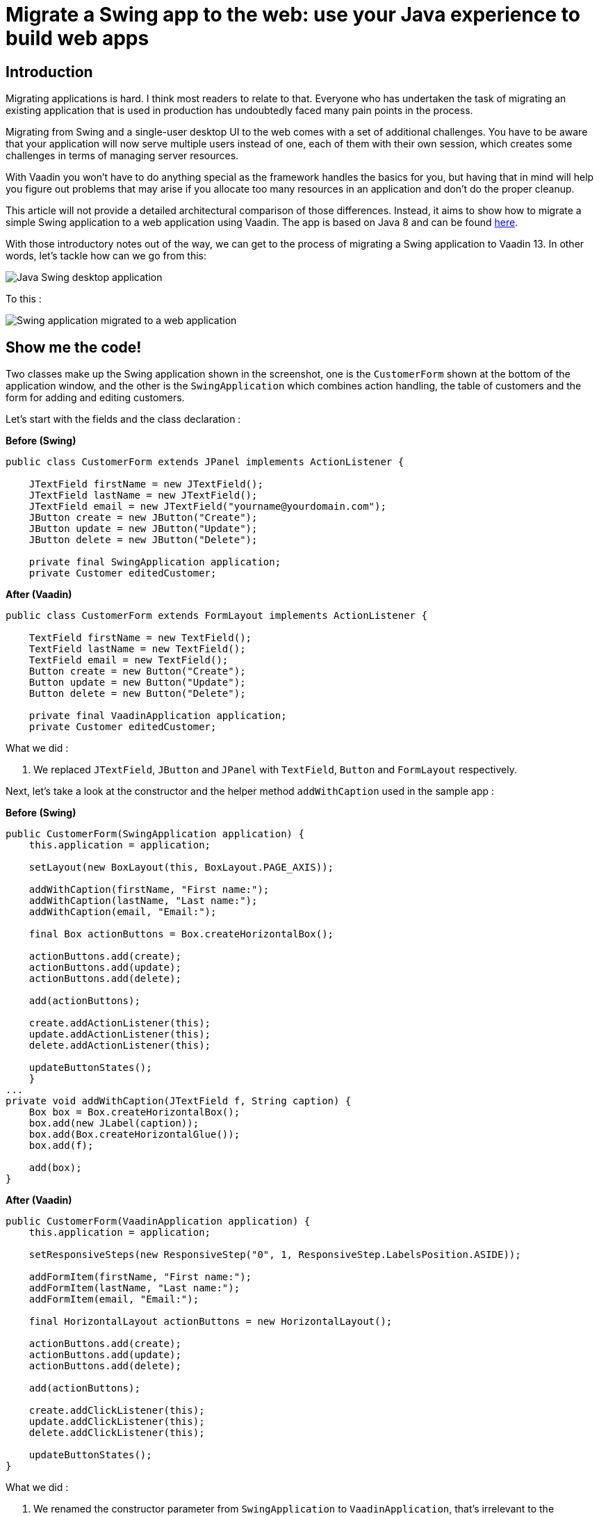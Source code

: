 = Migrate a Swing app to the web: use your Java experience to build web apps

:type: text
:tags: Swing, Migration, Java
:description: Learn how you can use your Swing knowledge to migrate a Java desktop app to the web with Vaadin. This tutorial walks you through a concrete example of converting a Swing view into an equivalent Vaadin view for the web.
:repo: https://github.com/vaadin-learning-center/vaadin-for-swing-developers
:linkattrs:
:imagesdir: ./images
:related_tutorials:

== Introduction

Migrating applications is hard. I think most readers to relate to that. Everyone who has undertaken the task of migrating an existing application that is used in production has undoubtedly faced many pain points in the process. 

Migrating from Swing and a single-user desktop UI to the web comes with a set of additional challenges. You have to be aware that your application will now serve multiple users instead of one, each of them with their own session, which creates some challenges in terms of managing server resources. 

With Vaadin you won't have to do anything special as the framework handles the basics for you, but having that in mind will help you figure out problems that may arise if you allocate too many resources in an application and don't do the proper cleanup.

This article will not provide a detailed architectural comparison of those differences. Instead, it aims to show how to migrate a simple Swing application to a web application using Vaadin. The app is based on Java 8 and can be found https://github.com/vaadin-learning-center/vaadin-platform-for-swing-developers/tree/master/desktop[here].

With those introductory notes out of the way, we can get to the process of migrating a Swing application to Vaadin 13. In other words, let's tackle how can we go from this:

image::swing.png[Java Swing desktop application]

To this :

image::vaadin-direct.png[Swing application migrated to a web application]

== Show me the code!

Two classes make up the Swing application shown in the screenshot, one is the `CustomerForm` shown at the bottom of the application window, and the other is the `SwingApplication` which combines action handling, the table of customers and the form for adding and editing customers.

Let's start with the fields and the class declaration :


.*Before (Swing)*
[source,java]
----
public class CustomerForm extends JPanel implements ActionListener {

    JTextField firstName = new JTextField();
    JTextField lastName = new JTextField();
    JTextField email = new JTextField("yourname@yourdomain.com");
    JButton create = new JButton("Create");
    JButton update = new JButton("Update");
    JButton delete = new JButton("Delete");

    private final SwingApplication application;
    private Customer editedCustomer;
----

.*After (Vaadin)*
[source,java]
----
public class CustomerForm extends FormLayout implements ActionListener {

    TextField firstName = new TextField();
    TextField lastName = new TextField();
    TextField email = new TextField();
    Button create = new Button("Create");
    Button update = new Button("Update");
    Button delete = new Button("Delete");

    private final VaadinApplication application;
    private Customer editedCustomer;
----

What we did : 

1. We replaced `JTextField`, `JButton` and `JPanel` with `TextField`, `Button` and `FormLayout` respectively.


Next, let's take a look at the constructor and the helper method `addWithCaption` used in the sample app :

.*Before (Swing)*
[source,java]
----
public CustomerForm(SwingApplication application) {
    this.application = application;

    setLayout(new BoxLayout(this, BoxLayout.PAGE_AXIS));

    addWithCaption(firstName, "First name:");
    addWithCaption(lastName, "Last name:");
    addWithCaption(email, "Email:");

    final Box actionButtons = Box.createHorizontalBox();

    actionButtons.add(create);
    actionButtons.add(update);
    actionButtons.add(delete);

    add(actionButtons);

    create.addActionListener(this);
    update.addActionListener(this);
    delete.addActionListener(this);

    updateButtonStates();
    }
...
private void addWithCaption(JTextField f, String caption) {
    Box box = Box.createHorizontalBox();
    box.add(new JLabel(caption));
    box.add(Box.createHorizontalGlue());
    box.add(f);

    add(box);
}
----

.*After (Vaadin)*
[source,java]
----
public CustomerForm(VaadinApplication application) {
    this.application = application;

    setResponsiveSteps(new ResponsiveStep("0", 1, ResponsiveStep.LabelsPosition.ASIDE));

    addFormItem(firstName, "First name:");
    addFormItem(lastName, "Last name:");
    addFormItem(email, "Email:");

    final HorizontalLayout actionButtons = new HorizontalLayout();

    actionButtons.add(create);
    actionButtons.add(update);
    actionButtons.add(delete);

    add(actionButtons);

    create.addClickListener(this);
    update.addClickListener(this);
    delete.addClickListener(this);

    updateButtonStates();
}
----

What we did :

1. We renamed the constructor parameter from `SwingApplication` to `VaadinApplication`, that's irrelevant to the framework but since we are migrating a java swing desktop application to a web application written in Vaadin, renaming the class is a good idea conceptually
1. Layouts in Vaadin are containers for other items, they decide how to organize the children we add to them, extending `FormLayout` is the point we decide the layout to use, so we don't need a special `setLayout()` call in Vaadin
1. We added some configuration for the `ResponsiveStep` so that we have a single column form and we use `addFormItem` instead of the helper method `addWithCaption` used for convenience in the Swing application. These are both parts of the `FormLayout,` and you can read more on that on the documentation of `FormLayout.`
1. We used a `HorizontalLayout` instead of the horizontal box
1. We replaced `addActionListener` with `addClickListener`

Next let's work with action handling, as it stands now our `addClickListener()` statements will not compile. Let's fix that :


.*Before (Swing)*
[source,java]
----
@Override
public void actionPerformed(ActionEvent e) {
    if (e.getSource() == delete) {
        application.getCustomerFacade().remove(editedCustomer);
        application.deselect();
        clear();
    } else {
        Customer c = editedCustomer;
        if (e.getSource() == create) {
            c = new Customer();
        }
        c.setFirstName(firstName.getText());
        c.setLastName(lastName.getText());
        c.setEmail(email.getText());
        application.getCustomerFacade().save(c);
    }
    application.refreshData();
}
----

.*After (Vaadin)*
[source,java]
----
@Override
public void onComponentEvent(ClickEvent<Button> e) {
    if (e.getSource() == delete) {
        application.getCustomerFacade().remove(editedCustomer);
        application.deselect();
        clear();
    } else {
        Customer c = editedCustomer;
        if (e.getSource() == create) {
            c = new Customer();
        }
        c.setFirstName(firstName.getValue());
        c.setLastName(lastName.getValue());
        c.setEmail(email.getValue());
        application.getCustomerFacade().save(c);
    }
    application.refreshData();
}
----


Also let's go to the class declaration and change it :


.*Before (Swing)*
[source,java]
----
public class CustomerForm extends JPanel implements ActionListener
----

.*After (Vaadin)*
[source,java]
----
public class CustomerForm extends FormLayout implements ComponentEventListener<ClickEvent<Button>>
----


What we did:

1. We replaced the `ActionListener` swing interface with `ComponentEventListener<ClickEvent<Button>>`. A nice way to read this is "this class is a listener for component events of the 'click' type that have `Button` as their source."
1. We also replace `getText()` calls with `getValue()`. Several Vaadin components implement the `HasValue<T>` interface to provide a uniform way of accessing values in fields, for instance, `TextField` is a `HasValue<String>` and `Checkbox` is a `HasValue<Boolean>`. As a result `TextField` has a method called `getValue()` which returns a String
1. We replaced `actionPerformed` with `onComponentEvent` because we changed the interface we're implementing

Next let's handle the `editCustomer()` and `clear()` methods :

.*Before (Swing)*
[source,java]
----
void editCustomer(Customer c) {
        this.editedCustomer = c;
        firstName.setText(c.getFirstName());
        lastName.setText(c.getLastName());
        email.setText(c.getEmail());
        updateButtonStates();
    }

    void clear() {
        editedCustomer = null;
        firstName.setText("");
        lastName.setText("");
        email.setText("your@email.com");
        updateButtonStates();
    }
----

.*After (Vaadin)*
[source,java]
----
    void editCustomer(Customer c) {
        this.editedCustomer = c;
        firstName.setValue(c.getFirstName());
        lastName.setValue(c.getLastName());
        email.setValue(c.getEmail());
        updateButtonStates();
    }

    void clear() {
        editedCustomer = null;
        firstName.setValue("");
        lastName.setValue("");
        email.setValue("your@email.com");
        updateButtonStates();
    }
----


What we did :

1. We replaced `setText()` with `setValue()`. This is the other side of the `HasValue<String>` interface that was previously introduced

The `updateButtonStates()` method remains unchanged. With these changes in place now our form compiles and it's a valid Vaadin component which we can add in any container.

Now let's move to the actual application and take a look a the necessary changes :

.*Before (Swing)*
[source,java]
----
/* No annotations here */
public class SwingApplication extends JFrame {

    CustomerForm form;
    JLabel countLabel = new JLabel();
    JButton newCustomer = new JButton("Add new");

    String[] columnNames = new String[]{"first name", "last name", "email"};
    private JTable table;

    private List<Customer> customers;

    private CustomerFacadeRemote customerFacade;

    void deselect() {
        table.getSelectionModel().clearSelection();
    }
----

.*After (Vaadin)*
[source,java]
----
@Route("")
public class VaadinApplication extends VerticalLayout {

    CustomerForm form;
    Span countLabel = new Span();
    Button newCustomer = new Button("Add new");

    String[] columnNames = new String[]{"firstName", "lastName", "email"};
    private Grid<Customer> table;

    private List<Customer> customers;

    private CustomerFacadeRemote customerFacade;

    void deselect() {
        table.getSelectionModel().deselectAll();
    }
----

What we did :

1. We added the `@Route("")` annotation on our class. This marks the class as a view for the router. With our setup, the application will be deployed under `http://localhost:8080/server-1.0-SNAPSHOT`, and `@Route("")` tells the platform "show this when the user navigates to http://localhost:8080/server-1.0-SNAPSHOT/, in the same way, that `@Route("about")` says "show this when the user navigates to http://localhost:8080/server-1.0-SNAPSHOT/about ".
1. We replaced `JFrame` with `VerticalLayout`. We want the elements of the application to be placed one after another, and that's something that the `VerticalLayout` does
1. We renamed `JLabel` to `Span`. This may strike you as odd, we could have renamed `JLabel` to `Label,` and the visual outcome would have been the same, so why `Span`? As you get more familiar with Vaadin, you will know that the Java components are translated to HTML elements (not always in a 1-1 fashion) and there `Span` is the semantically appropriate element for  text content and `Label` is used to label another element, typically used in forms
1. We replaced `JTable` with `Grid<Customer>`, slightly changed the values of `columnNames` and removed the `CustomerTableModel`. We are letting the `Grid` do the heavy lifting for us, and there's a "reasonable default" behavior for `Grid` which in many cases makes the model or additional configuration unnecessary. For now, it's essential to know that we utilize the Grid's bean inspection functionality, and a `getFirstName()` method in a bean called `Customer` is mapped to a column with the id `firstName` and a header "First Name."

Next, let's take a look at the next section of the app :

.*Before (Swing)*
[source,java]
----
public static void main(String args[]) {
    new SwingApplication().createUI();
}

private void createUI() {
    final BorderLayout borderLayout = new BorderLayout(10, 10);
    setLayout(borderLayout);

    newCustomer.addActionListener(new ActionListener() {

        @Override
        public void actionPerformed(ActionEvent e) {
            form.clear();
        }
    });

    form = new CustomerForm(this);

    Box hbox = Box.createHorizontalBox();
    hbox.add(newCustomer);
    hbox.add(Box.createGlue());
    hbox.add(countLabel);
    add(hbox, BorderLayout.PAGE_START);

    table = new JTable();
    table.getSelectionModel().setSelectionMode(
            ListSelectionModel.SINGLE_SELECTION);
    table.getSelectionModel().addListSelectionListener(
            new ListSelectionListener() {

                @Override
                public void valueChanged(ListSelectionEvent e) {
                    Customer c = customers.get(e.getFirstIndex());
                    form.editCustomer(c);
                }
            });
    add(new JScrollPane(table), BorderLayout.CENTER);
    add(form, BorderLayout.PAGE_END);

    refreshData();
    setSize(640, 400);
    setVisible(true);
}
----

.*After (Vaadin)*
[source,java]
----
public VaadinApplication() {
    createUI();
}

private void createUI() {
    /*
    *
    *  Nothing to configure on the layout
    */
    newCustomer.addClickListener(buttonClickEvent -> form.clear());

    form = new CustomerForm(this);

    HorizontalLayout hbox = new HorizontalLayout();
    hbox.setAlignItems(Alignment.BASELINE);
    hbox.setWidthFull();

    hbox.add(newCustomer);
    hbox.add(countLabel);
    add(hbox);

    table = new Grid<>(Customer.class);
    table.setSelectionMode(Grid.SelectionMode.SINGLE);
    table.setColumns(columnNames);
    table.addSelectionListener(selectionEvent -> {
        Customer c = selectionEvent.getFirstSelectedItem().orElse(null);
        if (c == null) {
            form.clear();
        } else {
            form.editCustomer(c);
        }
    });
    add(table);
    add(form);

    refreshData();
    setSizeFull();
}
----

It looks similar again but with a few subtle differences. 

What we did :

1. We removed the `main` method, and we call `createUI()` in the constructor instead
1. We removed `BorderLayout` and `setLayout()` as we don't need additional layout configuration
1. We replaced `addActionListener` with `addClickListener`, the explanation is the same as in the `CustomerForm`
1. We replaced the horizontal box with a `HorizontalLayout`, we set the alignment to baseline and set the layout width to full. The `HorizontalLayout` is an abstraction of CSS Flexbox. Explaining the use of FlexBox is out of the scope of this article, but you can find more information on the Ordererd Layout component page https://vaadin.com/components/vaadin-ordered-layout[here]
1. We replaced `JTable` with `Grid`, set the selection mode to `SINGLE` and set the list of columns that should be shown. Here the most important thing is the `Customer.class` argument in the `Grid` which plays a role similar to the `AbstractTableModel` in a Swing application. The `Grid` will inspect the class to figure out how many columns to show, what header to display and how to get the information it needs
1. We set the selection mode to `SINGLE`. The available modes are `SINGLE`, `MULTI` and `NONE` with `SINGLE` being the default. This line is redundant, but it demonstrates how to set the selection mode
1. We added a `SelectionListener` to the `Grid` which is the equivalent of adding a `ListSelectionListener` to the `JTable` selection model. The only change in the logic is that we need to handle the case where the selection is empty as you may get this even as a result of a "deselect."

The last piece that we need to change is the `refreshData()` method. We'll go from this :


.*Before (Swing)*
[source,java]
----
protected void refreshData() {
    customers = getCustomerFacade().findAll();
    table.setModel(new CustomerTableModel());
    countLabel.setText("Customers in DB: " + customers.size());
}
----

.*After (Vaadin)*
[source,java]
----
protected void refreshData() {
    customers = getCustomerFacade().findAll();
    table.setItems(customers);
    countLabel.setText("Customers in DB: " + customers.size());
}
----

What we did :

1. All we did is replace `setModel()` with `setItems()` and pass to it the list of items we want the `Grid` to show.

If we run the application we will see that we have reached the goal we set at the beginning of the article : 

image::vaadin-direct.png[Finished app migrated from Swing to web]

== Conclusion

In this small application, we see a striking similarity between Java Swing and Vaadin. This familiarity will allow a smoother transition to the web for teams with a strong Swing background, and at the same time, it doesn't sacrifice the need for a modern look and feel and modern capabilities.

Vaadin provides a set of high quality, UI components that you can use out of the box. But its core benefit is that you can fully utilize frontend expertise (external or internal to your team) to build new layouts and customized web components, which in turn you can conveniently wrap inside a Java component that fires events and provides access to its state. 

These components can serve as building blocks for your Java developers, saving time and providing consistency across the application, the platform will handle the complicated parts of communicating changes between the browser and your server.

Vaadin is not Swing, it's not built to be a 1-1 mapping from Swing to the web. I strongly recommend taking a look at the official documentation and especially the section on binding data to components, that could simplify your application and offer validation capabilities "for free," especially if you use something like the `BeanValidationBinder`.

I hope that this article demonstrates that you can lean on what is familiar and explore the capabilities of Vaadin while taking on the difficult task of migrating a large existing application to the web.
